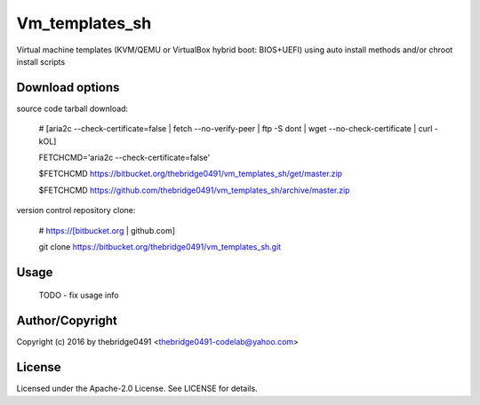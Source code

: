 Vm_templates_sh
===========================================
.. .rst to .html: rst2html5 foo.rst > foo.html
..                pandoc -s -f rst -t html5 -o foo.html foo.rst

Virtual machine templates (KVM/QEMU or VirtualBox hybrid boot: BIOS+UEFI) using auto install methods and/or chroot install scripts

Download options
----------------
source code tarball download:
        
        # [aria2c --check-certificate=false | fetch --no-verify-peer | ftp -S dont | wget --no-check-certificate | curl -kOL]
        
        FETCHCMD='aria2c --check-certificate=false'

        $FETCHCMD https://bitbucket.org/thebridge0491/vm_templates_sh/get/master.zip
        
        $FETCHCMD https://github.com/thebridge0491/vm_templates_sh/archive/master.zip

version control repository clone:
        
        # https://[bitbucket.org | github.com]
        
        git clone https://bitbucket.org/thebridge0491/vm_templates_sh.git

Usage
-----
        TODO - fix usage info

Author/Copyright
----------------
Copyright (c) 2016 by thebridge0491 <thebridge0491-codelab@yahoo.com>


License
-------
Licensed under the Apache-2.0 License. See LICENSE for details.
